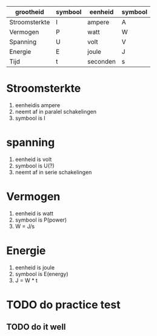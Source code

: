 | grootheid     | symbool | eenheid  | symbool |
|---------------+---------+----------+---------|
| Stroomsterkte | I       | ampere   | A       |
| Vermogen      | P       | watt     | W       |
| Spanning      | U       | volt     | V       |
| Energie       | E       | joule    | J       |
| Tijd          | t       | seconden | s       |

* Stroomsterkte
  1. eenheidis ampere
  2. neemt af in paralel schakelingen
  3. symbool is I

* spanning
  1. eenheid is volt
  2. symbool is U(?)
  3. neemt af in serie schakelingen

* Vermogen
  1. eenheid is watt
  2. symbool is P(power)
  3. W = J/s

* Energie
  1. eenheid is joule
  2. symbool is E(energy)
  3. J = W * t
* TODO do practice test
** TODO do it well
